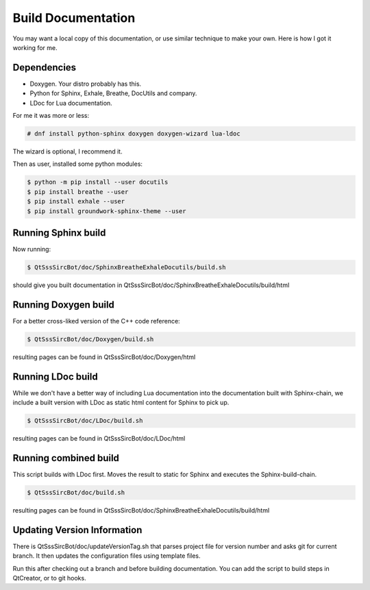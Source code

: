 Build Documentation
====================

You may want a local copy of this documentation, or use similar technique to
make your own. Here is how I got it working for me.

Dependencies
-------------
- Doxygen. Your distro probably has this.
- Python for Sphinx, Exhale, Breathe, DocUtils and company.
- LDoc for Lua documentation.

For me it was more or less:

.. code-block:: sh

    # dnf install python-sphinx doxygen doxygen-wizard lua-ldoc

The wizard is optional, I recommend it.

Then as user, installed some python modules:

.. code-block:: sh

    $ python -m pip install --user docutils
    $ pip install breathe --user
    $ pip install exhale --user
    $ pip install groundwork-sphinx-theme --user


Running Sphinx build
-----------------------

Now running:

.. code-block:: sh

    $ QtSssSircBot/doc/SphinxBreatheExhaleDocutils/build.sh

should give you built documentation in
QtSssSircBot/doc/SphinxBreatheExhaleDocutils/build/html

Running Doxygen build
-----------------------

For a better cross-liked version of the C++ code reference:

.. code-block:: sh

    $ QtSssSircBot/doc/Doxygen/build.sh

resulting pages can be found in QtSssSircBot/doc/Doxygen/html

Running LDoc build
--------------------

While we don't have a better way of including Lua documentation into the
documentation built with Sphinx-chain, we include a built version with LDoc
as static html content for Sphinx to pick up.

.. code-block:: sh

    $ QtSssSircBot/doc/LDoc/build.sh

resulting pages can be found in QtSssSircBot/doc/LDoc/html

Running combined build
---------------------------

This script builds with LDoc first. Moves the result to static for Sphinx
and executes the Sphinx-build-chain.

.. code-block:: sh

    $ QtSssSircBot/doc/build.sh

resulting pages can be found in QtSssSircBot/doc/SphinxBreatheExhaleDocutils/build/html

Updating Version Information
------------------------------

There is QtSssSircBot/doc/updateVersionTag.sh that parses project file for
version number and asks git for current branch. It then updates the configuration
files using template files.

Run this after checking out a branch and before building documentation. You can
add the script to build steps in QtCreator, or to git hooks.

